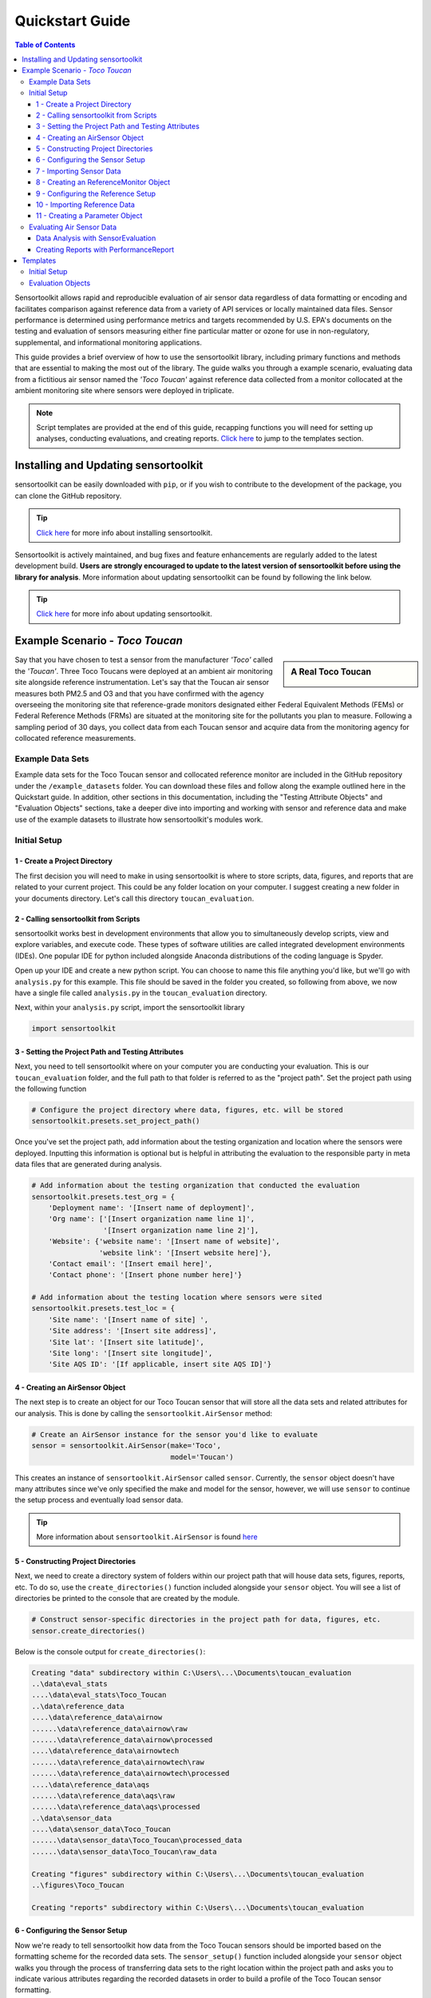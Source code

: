 ****************
Quickstart Guide
****************

.. contents:: Table of Contents
  :depth: 3

Sensortoolkit allows rapid and reproducible evaluation of air sensor data regardless of
data formatting or encoding and facilitates comparison against reference data from a
variety of API services or locally maintained data files. Sensor performance is determined
using performance metrics and targets recommended by U.S. EPA's documents on the testing
and evaluation of sensors measuring either fine particular matter or ozone for use in non-regulatory,
supplemental, and informational monitoring applications.

This guide provides a brief overview of how to use the sensortoolkit library, including
primary functions and methods that are essential to making the most out of the library.
The guide walks you through a example scenario, evaluating data from a fictitious air sensor named the
*'Toco Toucan'* against reference data collected from a monitor collocated at the ambient monitoring
site where sensors were deployed in triplicate.

.. note::

  Script templates are provided at the end of this guide, recapping functions you
  will need for setting up analyses, conducting evaluations, and creating reports.
  `Click here <./quickstart.html#templates>`_ to jump to the templates section.


Installing and Updating sensortoolkit
=====================================

sensortoolkit can be easily downloaded with ``pip``, or if you wish to contribute to the
development of the package, you can clone the GitHub repository.

.. tip::

  `Click here <./install.html#installation>`_ for more info about installing sensortoolkit.

Sensortoolkit is actively maintained, and bug fixes and feature enhancements
are regularly added to the latest development build. **Users are strongly encouraged to update to
the latest version of sensortoolkit before using the library for analysis**. More information about
updating sensortoolkit can be found by following the link below.

.. tip::

  `Click here <./install.html#updating-sensortoolkit>`_ for more info about updating sensortoolkit.


Example Scenario - *Toco Toucan*
================================

.. sidebar:: A Real Toco Toucan

  .. image:: data/toco_toucan.jpg

Say that you have chosen to test a sensor from the manufacturer *'Toco'* called the
*'Toucan'*. Three Toco Toucans were deployed at an ambient air monitoring site alongside
reference instrumentation. Let's say that the Toucan air sensor measures both PM2.5 and O3 and that you have confirmed
with the agency overseeing the monitoring site that reference-grade monitors
designated either Federal Equivalent Methods (FEMs) or Federal Reference Methods (FRMs) are situated at the
monitoring site for the pollutants you plan to measure.
Following a sampling period of 30 days, you collect data from each Toucan sensor and acquire data
from the monitoring agency for collocated reference measurements.

Example Data Sets
-----------------

Example data sets for the Toco Toucan sensor and collocated reference monitor are included in the
GitHub repository under the ``/example_datasets`` folder. You can download these files
and follow along the example outlined here in the Quickstart guide. In addition, other sections in
this documentation, including the "Testing Attribute Objects" and "Evaluation Objects" sections,
take a deeper dive into importing and working with sensor and reference data and make use of the example
datasets to illustrate how sensortoolkit's modules work.

Initial Setup
-------------

1 - Create a Project Directory
^^^^^^^^^^^^^^^^^^^^^^^^^^^^^^

The first decision you will need to make in using sensortoolkit is where to store scripts,
data, figures, and reports that are related to your current project. This could be any folder
location on your computer. I suggest creating a new folder in your documents directory. Let's
call this directory ``toucan_evaluation``.

2 - Calling sensortoolkit from Scripts
^^^^^^^^^^^^^^^^^^^^^^^^^^^^^^^^^^^^^^

sensortoolkit works best in development environments that allow you to simultaneously develop
scripts, view and explore variables, and execute code. These types of software utilities
are called integrated development environments (IDEs). One popular IDE for python included
alongside Anaconda distributions of the coding language is Spyder.

Open up your IDE and create a new python script. You can choose to name this file anything
you'd like, but we'll go with ``analysis.py`` for this example. This file should be saved
in the folder you created, so following from above, we now have a single file called ``analysis.py``
in the ``toucan_evaluation`` directory.

Next, within your ``analysis.py`` script, import the sensortoolkit library

.. code-block:: python

  import sensortoolkit

3 - Setting the Project Path and Testing Attributes
^^^^^^^^^^^^^^^^^^^^^^^^^^^^^^^^^^^^^^^^^^^^^^^^^^^

Next, you need to tell sensortoolkit where on your computer you are conducting your evaluation.
This is our ``toucan_evaluation`` folder, and the full path to that folder is referred to as the "project path".
Set the project path using the following function

.. code-block:: python

  # Configure the project directory where data, figures, etc. will be stored
  sensortoolkit.presets.set_project_path()

Once you've set the project path, add information about the testing organization and
location where the sensors were deployed. Inputting this information is optional
but is helpful in attributing the evaluation to the responsible party in meta data
files that are generated during analysis.

.. code-block:: python

  # Add information about the testing organization that conducted the evaluation
  sensortoolkit.presets.test_org = {
      'Deployment name': '[Insert name of deployment]',
      'Org name': ['[Insert organization name line 1]',
                   '[Insert organization name line 2]'],
      'Website': {'website name': '[Insert name of website]',
                  'website link': '[Insert website here]'},
      'Contact email': '[Insert email here]',
      'Contact phone': '[Insert phone number here]'}

  # Add information about the testing location where sensors were sited
  sensortoolkit.presets.test_loc = {
      'Site name': '[Insert name of site] ',
      'Site address': '[Insert site address]',
      'Site lat': '[Insert site latitude]',
      'Site long': '[Insert site longitude]',
      'Site AQS ID': '[If applicable, insert site AQS ID]'}

4 - Creating an AirSensor Object
^^^^^^^^^^^^^^^^^^^^^^^^^^^^^^^^

The next step is to create an object for our Toco Toucan sensor that will store all
the data sets and related attributes for our analysis. This is done by calling the
``sensortoolkit.AirSensor`` method:

.. code-block:: python

  # Create an AirSensor instance for the sensor you'd like to evaluate
  sensor = sensortoolkit.AirSensor(make='Toco',
                                   model='Toucan')

This creates an instance of ``sensortoolkit.AirSensor`` called ``sensor``.
Currently, the ``sensor`` object doesn't have many attributes since we've only specified
the make and model for the sensor, however, we will use ``sensor`` to continue the setup process
and eventually load sensor data.

.. tip::

  More information about ``sensortoolkit.AirSensor`` is found `here <./testingattrib_objects/airsensor/index.html>`_


5 - Constructing Project Directories
^^^^^^^^^^^^^^^^^^^^^^^^^^^^^^^^^^^^

Next, we need to create a directory system of folders within our project path that
will house data sets, figures, reports, etc. To do so, use the ``create_directories()`` function
included alongside your ``sensor`` object. You will see a list of directories be printed to
the console that are created by the module.

.. code-block:: python

  # Construct sensor-specific directories in the project path for data, figures, etc.
  sensor.create_directories()

Below is the console output for ``create_directories()``:

.. code-block:: console

  Creating "data" subdirectory within C:\Users\...\Documents\toucan_evaluation
  ..\data\eval_stats
  ....\data\eval_stats\Toco_Toucan
  ..\data\reference_data
  ....\data\reference_data\airnow
  ......\data\reference_data\airnow\raw
  ......\data\reference_data\airnow\processed
  ....\data\reference_data\airnowtech
  ......\data\reference_data\airnowtech\raw
  ......\data\reference_data\airnowtech\processed
  ....\data\reference_data\aqs
  ......\data\reference_data\aqs\raw
  ......\data\reference_data\aqs\processed
  ..\data\sensor_data
  ....\data\sensor_data\Toco_Toucan
  ......\data\sensor_data\Toco_Toucan\processed_data
  ......\data\sensor_data\Toco_Toucan\raw_data

  Creating "figures" subdirectory within C:\Users\...\Documents\toucan_evaluation
  ..\figures\Toco_Toucan

  Creating "reports" subdirectory within C:\Users\...\Documents\toucan_evaluation

6 - Configuring the Sensor Setup
^^^^^^^^^^^^^^^^^^^^^^^^^^^^^^^^

Now we're ready to tell sensortoolkit how data from the Toco Toucan sensors should
be imported based on the formatting scheme for the recorded data sets. The ``sensor_setup()``
function included alongside your ``sensor`` object walks you through the process of transferring
data sets to the right location within the project path and asks you to indicate various attributes
regarding the recorded datasets in order to build a profile of the Toco Toucan sensor formatting.

.. code-block:: python

  # Run the interative setup routine for specifying how to ingest sensor data
  sensor.sensor_setup()

7 - Importing Sensor Data
^^^^^^^^^^^^^^^^^^^^^^^^^

Following completion of the setup module, we can load the Toco Toucan data sets to the
``sensor`` object so that we have access to the data sets for analysis. The ``load_data()``
function included alongside your ``sensor`` object imports recorded datasets and processes
these into a standardized format for subsequent analysis:

.. code-block:: python

  # Import sensor data sets and save processed data sets to the data folder
  sensor.load_data(load_raw_data=True,
                   write_to_file=True)

We've now completed the setup procedure for the Toco Toucan sensors!

8 - Creating an ReferenceMonitor Object
^^^^^^^^^^^^^^^^^^^^^^^^^^^^^^^^^^^^^^^

We will now follow a similar process for the reference monitor collocated alongside
the Toco Toucan sensors at the monitoring site. First, create an object for the
reference monitor by calling the ``sensortoolkit.ReferenceMonitor`` method:

.. code-block:: python

  # Create a ReferenceMonitor instance for FRM/FEM monitor collocated alongside sensors
  reference = sensortoolkit.ReferenceMonitor()

This creates an instance of ``sensortoolkit.ReferenceMonitor`` called ``reference``.

.. tip::

  More information about ``sensortoolkit.ReferenceMonitor`` is found `here <./testingattrib_objects/referencemonitor/index.html>`_

9 - Configuring the Reference Setup
^^^^^^^^^^^^^^^^^^^^^^^^^^^^^^^^^^^

As with the Toco Toucan sensor data sets, we need to give sensortoolkit an indication of the
location of reference monitor datasets and data formatting in order to import and utilize
these data sets. This is accomplished via the ``reference_setup()`` function which is included
alongside your ``reference`` object.

.. code-block:: python

  # Run the interactive setup routine for specifying how to ingest reference data
  reference.reference_setup()

10 - Importing Reference Data
^^^^^^^^^^^^^^^^^^^^^^^^^^^^^

Reference data are imported via the ``load_data()`` function included alongside your ``reference``
object. If you intend to query data from either the AirNow or AQS API, please see
`Loading Reference Data <./testingattrib_objects/referencemonitor/load_data.html>`_ for more information.

.. code-block:: python

  # Import reference data for parameter types measured by the air sensor, also
  # import meteorological data if instruments collocated at monitoring site
  reference.load_data(bdate=sensor.bdate,
                      edate=sensor.edate,
                      param_list=sensor.param_headers,
                      met_data=True)

11 - Creating a Parameter Object
^^^^^^^^^^^^^^^^^^^^^^^^^^^^^^^^

The final component we need to specify is which environmental parameter or pollutant
measured by the Toco Toucan air sensor that we wish to evaluate against collocated reference
measurements. We will evaluate the performance of the Toucan sensor for measuring PM2.5. Like the
``sensortoolkit.AirSensor`` and ``sensortoolkit.ReferenceMonitor`` methods that we used to create
objects for the sensor and reference monitor included in our evaluation, we will create an object
for the evaluation parameter PM2.5 via the ``sensortoolkit.Parameter`` method.

.. code-block:: python

  # Create a Parameter instance for the pollutant you wish to evaluate
  # Select pollutant name from list of SDFS labels
  pollutant = sensortoolkit.Parameter('PM25')

.. tip::

  More information about ``sensortoolkit.Parameter`` is found `here <./testingattrib_objects/parameter.html>`_

.. caution::

  Note that the label ``PM25`` that we've passed to ``sensortoolkit.Parameter`` is not arbitrary! This label
  is included in a list of parameter labels recognized by sensortoolkit as potential evaluation parameters. A
  full list is available under the `sensortoolkit Data Formatting Scheme Page <./sdfs/index.html#id1>`_.

----

Evaluating Air Sensor Data
--------------------------

Now that we've completed the initial setup process for the Toco Toucan sensor and
collocated reference monitor, we are ready to test out sensortoolkit's evaluation
modules. Use of these modules can be divided into one of two categories, allowing either
data analysis within an IDE or the generation of performance evaluation reports.

Data Analysis with SensorEvaluation
^^^^^^^^^^^^^^^^^^^^^^^^^^^^^^^^^^^

``SensorEvaluation`` provides a platform for analyzing air sensor data against
regulatory grade measurements. With ``SensorEvaluation``, users can compute
various quantities and metrics recommended by U.S. EPA’s performance
targets reports including precision, error, linearity, and bias. ``SensorEvaluation`` also
contains numerous plotting methods for displaying and saving figures for
time series, sensor vs. reference scatter, meteorological conditions, etc.

.. code-block:: python

  # Run the evaluation
  evaluation = sensortoolkit.SensorEvaluation(sensor,
                                              pollutant,
                                              reference,
                                              write_to_file=True)

.. tip::

  More information about ``sensortoolkit.SensorEvaluation`` is found `here <./evaluation_objects/sensoreval/index.html>`_

Creating Reports with PerformanceReport
^^^^^^^^^^^^^^^^^^^^^^^^^^^^^^^^^^^^^^^

``PerformanceReport`` leverages many of the functions included in ``SensorEvaluation``
to automate the process of creating and compiling testing reports. These reports
provide a detailed overview of the testing site and conditions, summarize sensor performance
via EPA's recommended performance metrics and target values, and display results by way of time series
figures, scatter plots, and tabular statistics.

.. code-block:: python

  # Create a performance evaluation report for the sensor
  report = sensortoolkit.PerformanceReport(sensor,
                                           pollutant,
                                           reference,
                                           write_to_file=True)

  # Generate report
  report.CreateReport()

.. tip::

  More information about ``sensortoolkit.PerformanceReport`` is found `here <./evaluation_objects/performancereport.html>`_

------

Templates
=========

Below are templates that you can use to get started with sensortoolkit. These
can be copied directly from the documentation into your IDE of choice.

.. note::

  Text in brackets indicates where you should enter information relevant to your evaluation.


Initial Setup
-------------

This template summarizes the 'Initial Setup' process discussed above.

.. code-block:: python

  import sensortoolkit

  # Configure the project directory where data, figures, etc. will be stored
  sensortoolkit.presets.set_project_path()

  # Add information about the testing organization that conducted the evaluation
  sensortoolkit.presets.test_org = {
      'Deployment name': '[Insert name of deployment]',
      'Org name': ['[Insert organization name line 1]',
                   '[Insert organization name line 2]'],
      'Website': {'website name': '[Insert name of website]',
                  'website link': '[Insert website here]'},
      'Contact email': '[Insert email here]',
      'Contact phone': '[Insert phone number here]'}

  # Add information about the testing location where sensors were sited
  sensortoolkit.presets.test_loc = {
      'Site name': '[Insert name of site] ',
      'Site address': '[Insert site address]',
      'Site lat': '[Insert site latitude]',
      'Site long': '[Insert site longitude]',
      'Site AQS ID': '[If applicable, insert site AQS ID]'}

  # Create an AirSensor instance for the sensor you'd like to evaluate
  sensor = sensortoolkit.AirSensor(make='[Insert sensor manufacturer]',
                                   model='[Insert sensor model]')

  # Construct sensor-specific directories in the project path for data, figures, etc.
  sensor.create_directories()

  # Run the interative setup routine for specifying how to ingest sensor data
  sensor.sensor_setup()

  # Import sensor datasets and save processed datasets to the data folder
  sensor.load_data(load_raw_data=True,
                   write_to_file=True)

  # Create a ReferenceMonitor instance for FRM/FEM monitor collocated alongside sensors
  reference = sensortoolkit.ReferenceMonitor()

  # Run the interactive setup routine for specifying how to ingest reference data
  reference.reference_setup()

  # Import reference data for parameter types measured by the air sensor, also
  # import meteorological data if instruments collocated at monitoring site
  reference.load_data(bdate=sensor.bdate,
                      edate=sensor.edate,
                      param_list=sensor.param_headers,
                      met_data=True)

  # Create a Parameter instance for the pollutant you wish to evaluate
  pollutant = sensortoolkit.Parameter('[Insert pollutant from list of SDFS labels]')

Evaluation Objects
------------------

.. tabbed:: SensorEvaluation

  .. code-block:: python

    # Run the evaluation
    evaluation = sensortoolkit.SensorEvaluation(sensor,
                                                pollutant,
                                                reference,
                                                write_to_file=True)

.. tabbed:: PerformanceReport

  .. code-block:: python

    # Create a performance evaluation report for the sensor
    report = sensortoolkit.PerformanceReport(sensor,
                                             pollutant,
                                             reference,
                                             write_to_file=True)

    # Generate report
    report.CreateReport()
